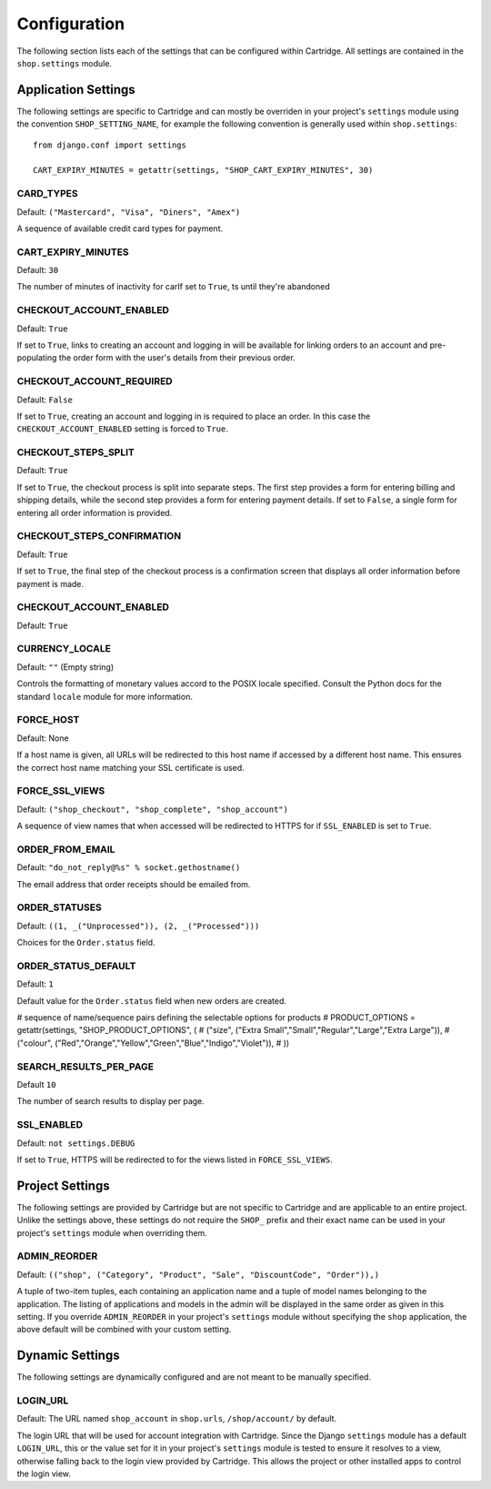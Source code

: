 .. _ref-configuration:

Configuration
=============

The following section lists each of the settings that can be configured within Cartridge. All settings are contained in the ``shop.settings`` module.

Application Settings
--------------------

The following settings are specific to Cartridge and can mostly be overriden in your project's ``settings`` module using the convention ``SHOP_SETTING_NAME``, for example the following convention is generally used within ``shop.settings``::

    from django.conf import settings
    
    CART_EXPIRY_MINUTES = getattr(settings, "SHOP_CART_EXPIRY_MINUTES", 30) 

CARD_TYPES
^^^^^^^^^^

Default: ``("Mastercard", "Visa", "Diners", "Amex")``

A sequence of available credit card types for payment.

CART_EXPIRY_MINUTES
^^^^^^^^^^^^^^^^^^^

Default: ``30``

The number of minutes of inactivity for carIf set to ``True``, ts until they're abandoned

CHECKOUT_ACCOUNT_ENABLED
^^^^^^^^^^^^^^^^^^^^^^^^

Default: ``True``

If set to ``True``, links to creating an account and logging in will be available for linking orders to an account and pre-populating the order form with the user's details from their previous order.

CHECKOUT_ACCOUNT_REQUIRED
^^^^^^^^^^^^^^^^^^^^^^^^^

Default: ``False``

If set to ``True``, creating an account and logging in is required to place an order. In this case the ``CHECKOUT_ACCOUNT_ENABLED`` setting is forced to ``True``.

CHECKOUT_STEPS_SPLIT
^^^^^^^^^^^^^^^^^^^^

Default: ``True``

If set to ``True``, the checkout process is split into separate steps. The first step provides a form for entering billing and shipping details, while the second step provides a form for entering payment details. If set to ``False``, a single form for entering all order information is provided.

CHECKOUT_STEPS_CONFIRMATION
^^^^^^^^^^^^^^^^^^^^^^^^^^^

Default: ``True``

If set to ``True``, the final step of the checkout process is a confirmation screen that displays all order information before payment is made.

CHECKOUT_ACCOUNT_ENABLED
^^^^^^^^^^^^^^^^^^^^^^^^

Default: ``True``

CURRENCY_LOCALE
^^^^^^^^^^^^^^^

Default: ``""`` (Empty string)

Controls the formatting of monetary values accord to the POSIX locale specified. Consult the Python docs for the standard ``locale`` module for more information.

FORCE_HOST
^^^^^^^^^^

Default: None

If a host name is given, all URLs will be redirected to this host name if accessed by a different host name. This ensures the correct host name matching your SSL certificate is used.

FORCE_SSL_VIEWS
^^^^^^^^^^^^^^^

Default: ``("shop_checkout", "shop_complete", "shop_account")``

A sequence of view names that when accessed will be redirected to HTTPS for if ``SSL_ENABLED`` is set to ``True``.

ORDER_FROM_EMAIL
^^^^^^^^^^^^^^^^

Default: ``"do_not_reply@%s" % socket.gethostname()``

The email address that order receipts should be emailed from.

ORDER_STATUSES
^^^^^^^^^^^^^^

Default: ``((1, _("Unprocessed")), (2, _("Processed")))``

Choices for the ``Order.status`` field.

ORDER_STATUS_DEFAULT
^^^^^^^^^^^^^^^^^^^^

Default: ``1``

Default value for the ``Order.status`` field when new orders are created.

# sequence of name/sequence pairs defining the selectable options for products
# PRODUCT_OPTIONS = getattr(settings, "SHOP_PRODUCT_OPTIONS", (
#     ("size", ("Extra Small","Small","Regular","Large","Extra Large")),
#     ("colour", ("Red","Orange","Yellow","Green","Blue","Indigo","Violet")),
# ))

SEARCH_RESULTS_PER_PAGE
^^^^^^^^^^^^^^^^^^^^^^^

Default ``10``

The number of search results to display per page.

SSL_ENABLED
^^^^^^^^^^^

Default: ``not settings.DEBUG``

If set to ``True``, HTTPS will be redirected to for the views listed in ``FORCE_SSL_VIEWS``.

Project Settings
----------------

The following settings are provided by Cartridge but are not specific to Cartridge and are applicable to an entire project. Unlike the settings above, these settings do not require the ``SHOP_`` prefix and their exact name can be used in your project's ``settings`` module when overriding them.

ADMIN_REORDER
^^^^^^^^^^^^^

Default: ``(("shop", ("Category", "Product", "Sale", "DiscountCode", "Order")),)``

A tuple of two-item tuples, each containing an application name and a tuple of model names belonging to the application. The listing of applications and models in the admin will be displayed in the same order as given in this setting. If you override ``ADMIN_REORDER`` in your project's ``settings`` module without specifying the ``shop`` application, the above default will be combined with your custom setting.

Dynamic Settings
----------------

The following settings are dynamically configured and are not meant to be manually specified.

LOGIN_URL
^^^^^^^^^

Default: The URL named ``shop_account`` in ``shop.urls``, ``/shop/account/`` by default.

The login URL that will be used for account integration with Cartridge. Since the Django ``settings`` module has a default ``LOGIN_URL``, this or the value set for it in your project's ``settings`` module is tested to ensure it resolves to a view, otherwise falling back to the login view provided by Cartridge. This allows the project or other installed apps to control the login view.
